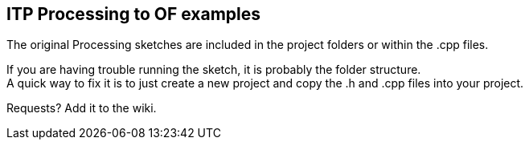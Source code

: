 == ITP Processing to OF examples == 

The original Processing sketches are included in the project folders or within the .cpp files.  

If you are having trouble running the sketch, it is probably the folder structure. +
A quick way to fix it is to just create a new project and copy the .h and .cpp files into your project.  

Requests? Add it to the wiki. 